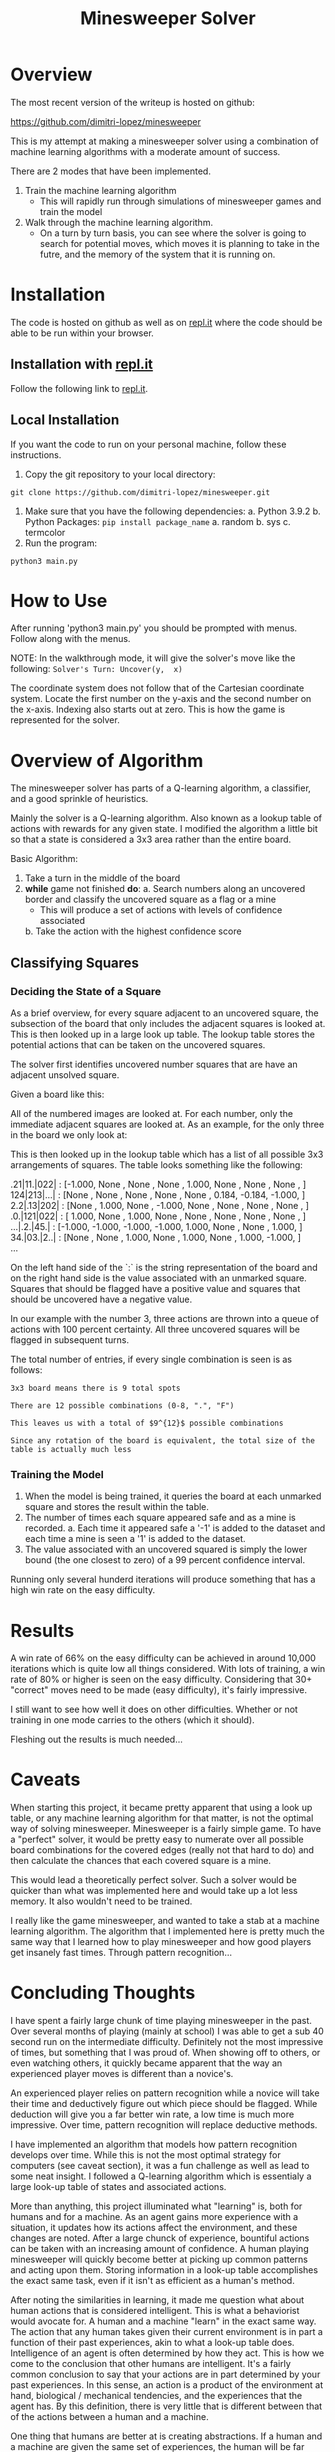 #+TITLE: Minesweeper Solver


* Overview
The most recent version of the writeup is hosted on github:

https://github.com/dimitri-lopez/minesweeper

This is my attempt at making a minesweeper solver using a combination of machine learning algorithms with a moderate amount of success.

There are 2 modes that have been implemented.
1. Train the machine learning algorithm
   - This will rapidly run through simulations of minesweeper games and train the model
2. Walk through the machine learning algorithm.
   - On a turn by turn basis, you can see where the solver is going to search for potential moves, which moves it is planning to take in the futre, and the memory of the system that it is running on.

* Installation
The code is hosted on github as well as on [[https://replit.com/@DimitriLopez1/minesweeper][repl.it]] where the code should be able to be run within your browser.

** Installation with [[https://replit.com/@DimitriLopez1/minesweeper][repl.it]]
Follow the following link to [[https://replit.com/@DimitriLopez1/minesweeper][repl.it]].

** Local Installation
If you want the code to run on your personal machine, follow these instructions.

1. Copy the git repository to your local directory:

~git clone https://github.com/dimitri-lopez/minesweeper.git~
2. Make sure that you have the following dependencies:
   a. Python 3.9.2
   b. Python Packages: ~pip install package_name~
      a. random
      b. sys
      c. termcolor
3. Run the program:
~python3 main.py~

* How to Use
After running 'python3 main.py' you should be prompted with menus. Follow along with the menus.

NOTE: In the walkthrough mode, it will give the solver's move like the following:
~Solver's Turn: Uncover(y,  x)~

The coordinate system does not follow that of the Cartesian coordinate system. Locate the first number on the y-axis and the second number on the x-axis. Indexing also starts out at zero. This is how the game is represented for the solver.

* Overview of Algorithm
The minesweeper solver has parts of a Q-learning algorithm, a classifier, and a good sprinkle of heuristics.

Mainly the solver is a Q-learning algorithm. Also known as a lookup table of actions with rewards for any given state. I modified the algorithm a little bit so that a state is considered a 3x3 area rather than the entire board.

Basic Algorithm:
1. Take a turn in the middle of the board
2. *while* game not finished *do*:
   a. Search numbers along an uncovered border and classify the uncovered square as a flag or a mine
      - This will produce a set of actions with levels of confidence associated
   b. Take the action with the highest confidence score


** Classifying Squares
*** Deciding the State of a Square
As a brief overview, for every square adjacent to an uncovered square, the subsection of the board that only includes the adjacent squares is looked at. This is then looked up in a large look up table. The lookup table stores the potential actions that can be taken on the uncovered squares.

The solver first identifies uncovered number squares that are have an adjacent unsolved square.

Given a board like this:
[[./images/example_board.png]]

All of the numbered images are looked at. For each number, only the immediate adjacent squares are looked at. As an example, for the only three in the board we only look at:
[[./images/three.png]]

This is then looked up in the lookup table which has a list of all possible 3x3 arrangements of squares. The table looks something like the following:


#+BEGIN_VERSE
    .21|11.|022|  :  [-1.000, None  , None  , None  ,  1.000, None  , None  , None  , ]
    124|213|...|  :  [None  , None  , None  , None  , None  ,  0.184, -0.184, -1.000, ]
    2.2|.13|202|  :  [None  ,  1.000, None  , -1.000, None  , None  , None  , None  , ]
    .0.|121|022|  :  [ 1.000, None  ,  1.000, None  , None  , None  , None  , None  , ]
    ...|.2.|45.|  :  [-1.000, -1.000, -1.000, -1.000,  1.000, None  , None  ,  1.000, ]
    34.|03.|2..|  :  [None  , None  ,  1.000, None  ,  1.000, None  ,  1.000, -1.000, ]
    ...
#+END_VERSE


On the left hand side of the `:` is the string representation of the board and on the right hand side is the value associated with an unmarked square. Squares that should be flagged have a positive value and squares that should be uncovered have a negative value.

In our example with the number 3, three actions are thrown into a queue of actions with 100 percent certainty. All three uncovered squares will be flagged in subsequent turns.

The total number of entries, if every single combination is seen is as follows:

~3x3 board means there is 9 total spots~

~There are 12 possible combinations (0-8, ".", "F")~

~This leaves us with a total of $9^{12}$ possible combinations~

~Since any rotation of the board is equivalent, the total size of the table is actually much less~

*** Training the Model
1. When the model is being trained, it queries the board at each unmarked square and stores the result within the table.
2. The number of times each square appeared safe and as a mine is recorded.
   a. Each time it appeared safe a '-1' is added to the dataset and each time a mine is seen a '1' is added to the dataset.
3. The value associated with an uncovered squared is simply the lower bound (the one closest to zero) of a 99 percent confidence interval.

Running only several hunderd iterations will produce something that has a high win rate on the easy difficulty.

* Results
A win rate of 66% on the easy difficulty can be achieved in around 10,000 iterations which is quite low all things considered. With lots of training, a win rate of 80% or higher is seen on the easy difficulty. Considering that 30+ "correct" moves need to be made (easy difficulty), it's fairly impressive.

I still want to see how well it does on other difficulties. Whether or not training in one mode carries to the others (which it should).

Fleshing out the results is much needed...
* Caveats
When starting this project, it became pretty apparent that using a look up table, or any machine learning algorithm for that matter, is not the optimal way of solving minesweeper. Minesweeper is a fairly simple game. To have a "perfect" solver, it would be pretty easy to numerate over all possible board combinations for the covered edges (really not that hard to do) and then calculate the chances that each covered square is a mine.

This would lead a theoretically perfect solver. Such a solver would be quicker than what was implemented here and would take up a lot less memory. It also wouldn't need to be trained.

I really like the game minesweeper, and wanted to take a stab at a machine learning algorithm. The algorithm that I implemented here is pretty much the same way that I learned how to play minesweeper and how good players get insanely fast times. Through pattern recognition...

* Concluding Thoughts
I have spent a fairly large chunk of time playing minesweeper in the past. Over several months of playing (mainly at school) I was able to get a sub 40 second run on the intermediate difficulty. Definitely not the most impressive of times, but something that I was proud of. When showing off to others, or even watching others, it quickly became apparent that the way an experienced player moves is different than a novice's.

An experienced player relies on pattern recognition while a novice will take their time and deductively figure out which piece should be flagged. While deduction will give you a far better win rate, a low time is much more impressive. Over time, pattern recognition will replace deductive methods.

I have implemented an algorithm that models how pattern recognition develops over time. While this is not the most optimal strategy for computers (see caveat section), it was a fun challenge as well as lead to some neat insight. I followed a Q-learning algorithm which is essentialy a large look-up table of states and associated actions.

More than anything, this project illuminated what "learning" is, both for humans and for a machine. As an agent gains more experience with a situation, it updates how its actions affect the environment, and these changes are noted. After a large chunck of experience, bountiful actions can be taken with an increasing amount of confidence. A human playing minesweeper will quickly become better at picking up common patterns and acting upon them. Storing information in a look-up table accomplishes the exact same task, even if it isn't as efficient as a human's method.

After noting the similarities in learning, it made me question what about human actions that is considered intelligent. This is what a behaviorist would avocate for. A human and a machine "learn" in the exact same way. The action that any human takes given their current environment is in part a function of their past experiences, akin to what a look-up table does. Intelligence of an agent is often determined by how they act. This is how we come to the conclusion that other humans are intelligent. It's a fairly common conclusion to say that your actions are in part determined by your past experiences. In this sense, an action is a product of the environment at hand, biological / mechanical tendencies, and the experiences that the agent has. By this definition, there is very little that is different between that of the actions between a human and a machine.

One thing that humans are better at is creating abstractions. If a human and a machine are given the same set of experiences, the human will be far better at extrapolating from these experiences. Theoretically a machine could match a human's performance but would require more experiences. If the set of all possible environments can be iterated over, then surely a computer can be trained to act akin to a human and therefore would be intelligent. The amount of training, and memory required would be astronomical however.

The idea of compression also peaked my interest. When I originally started researching possible machine learning algorithms, I ran into an alternate version of Q-learning called deep Q-learning. The difference between the two is that a deep Q-learning algorithm uses a neural network to *approximate* the look-up table. The neural network is essentialy a compressed (and slightly faulty) version of the look-up table.

I had run into the work of Marcus Hutter when researching a project for Minds and Machines. I haven't looked into his work too much, but he has the interesting idea of, "Being able to compress well is closely related to intelligence..." which is the driving factor of his [[http://prize.hutter1.net/][Compressing Human Knowledge prize]]. A neural network, which mimics the way a brain works, can essentially compress a look-up table. Also abstraction is often associated with intelligence, and it quickly becomes obvious that abstraction is crucial for efficient compression of ideas. From cursory observations, it looks like his ideas have some merit.

I know Bram's love for hounding on the Turing Test. Hutter's [[http://prize.hutter1.net/][prize]] might be an interesting alternative to the Turing Test. It draws strict lines as to what should be considered intelligent as well as having real and useful applications (rather than improving on "smoke and mirrors"). The link between compression and intelligence is nowhere near as flashy or obvious (I am not sure I fully understand it) as Turing's musings but is interesting nonetheless. Hutter's work is something that I would like to look into in the future.


* Future Plans
- Flesh out the results section
- Work out any possible bugs that are still lingering
  + I am pretty sure that the win rate should be higher than what it is currently.
- Implement a neural network to approximate the look-up table
- Read into Hutter's work on compression being akin to intelligence
* References
1. Hutter, Marcus. 500'000€ Prize for Compressing Human Knowledge, Feb. 2020, prize.hutter1.net/.
